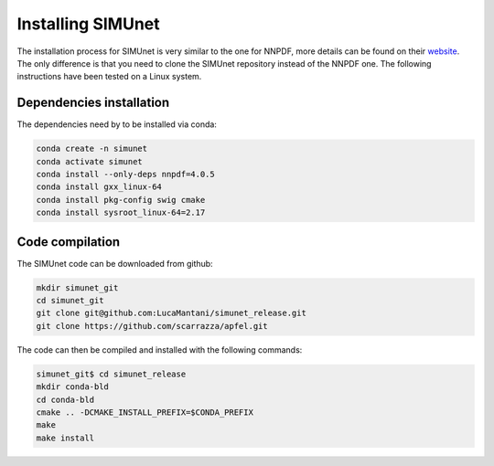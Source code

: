 .. _simu_installation:

Installing SIMUnet
==================

The installation process for SIMUnet is very similar to the one for NNPDF, more details can be found on their `website <https://docs.nnpdf.science/get-started/installation.html>`_. The only difference is that you need to clone the SIMUnet repository instead of the NNPDF one. The following instructions have been tested on a Linux system.

.. _dependencies-label:

Dependencies installation
-------------------------

The dependencies need by to be installed via conda:

.. code-block:: yaml

    conda create -n simunet
    conda activate simunet
    conda install --only-deps nnpdf=4.0.5
    conda install gxx_linux-64
    conda install pkg-config swig cmake
    conda install sysroot_linux-64=2.17


.. _simunet-compilation-label:

Code compilation
----------------

The SIMUnet code can be downloaded from github:

.. code-block:: yaml

    mkdir simunet_git
    cd simunet_git
    git clone git@github.com:LucaMantani/simunet_release.git
    git clone https://github.com/scarrazza/apfel.git

The code can then be compiled and installed with the following commands:

.. code-block:: yaml

    simunet_git$ cd simunet_release
    mkdir conda-bld
    cd conda-bld
    cmake .. -DCMAKE_INSTALL_PREFIX=$CONDA_PREFIX
    make
    make install





        